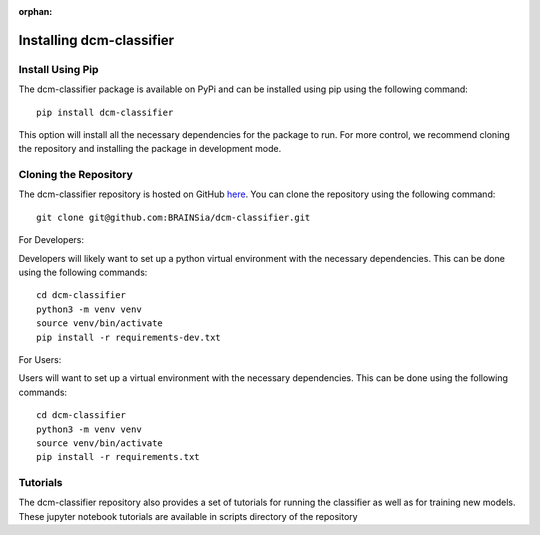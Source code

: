 :orphan:

=========================
Installing dcm-classifier
=========================

Install Using Pip
-----------------

The dcm-classifier package is available on PyPi and can be installed using pip using the following command::

    pip install dcm-classifier

This option will install all the necessary dependencies for the package to run. For more control, we recommend cloning the repository and installing the package in development mode.

Cloning the Repository
----------------------

The dcm-classifier repository is hosted on GitHub `here <https://github.com/BRAINSia/dcm-classifier>`_. You can clone the repository using the following command::

    git clone git@github.com:BRAINSia/dcm-classifier.git


For Developers:

Developers will likely want to set up a python virtual environment with the necessary dependencies. This can be done using the following commands::

    cd dcm-classifier
    python3 -m venv venv
    source venv/bin/activate
    pip install -r requirements-dev.txt

For Users:

Users will want to set up a virtual environment with the necessary dependencies. This can be done using the following commands::

    cd dcm-classifier
    python3 -m venv venv
    source venv/bin/activate
    pip install -r requirements.txt


Tutorials
---------

The dcm-classifier repository also provides a set of tutorials for running the classifier as well as for training new models. These jupyter notebook tutorials are available in scripts directory of the repository
